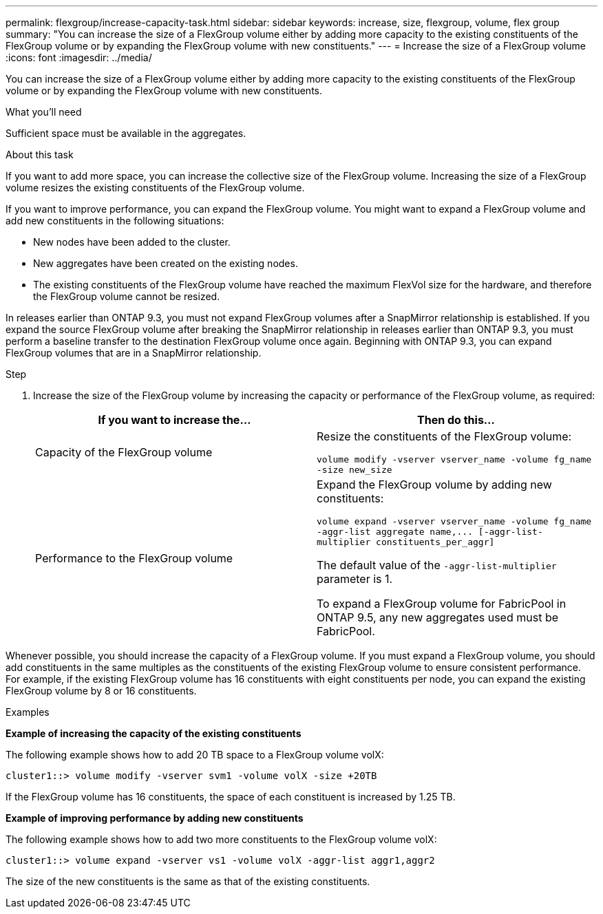 ---
permalink: flexgroup/increase-capacity-task.html
sidebar: sidebar
keywords: increase, size, flexgroup, volume, flex group
summary: "You can increase the size of a FlexGroup volume either by adding more capacity to the existing constituents of the FlexGroup volume or by expanding the FlexGroup volume with new constituents."
---
= Increase the size of a FlexGroup volume
:icons: font
:imagesdir: ../media/

[.lead]
You can increase the size of a FlexGroup volume either by adding more capacity to the existing constituents of the FlexGroup volume or by expanding the FlexGroup volume with new constituents.

.What you'll need

Sufficient space must be available in the aggregates.

.About this task

If you want to add more space, you can increase the collective size of the FlexGroup volume. Increasing the size of a FlexGroup volume resizes the existing constituents of the FlexGroup volume.

If you want to improve performance, you can expand the FlexGroup volume. You might want to expand a FlexGroup volume and add new constituents in the following situations:

* New nodes have been added to the cluster.
* New aggregates have been created on the existing nodes.
* The existing constituents of the FlexGroup volume have reached the maximum FlexVol size for the hardware, and therefore the FlexGroup volume cannot be resized.

In releases earlier than ONTAP 9.3, you must not expand FlexGroup volumes after a SnapMirror relationship is established. If you expand the source FlexGroup volume after breaking the SnapMirror relationship in releases earlier than ONTAP 9.3, you must perform a baseline transfer to the destination FlexGroup volume once again. Beginning with ONTAP 9.3, you can expand FlexGroup volumes that are in a SnapMirror relationship.

.Step

. Increase the size of the FlexGroup volume by increasing the capacity or performance of the FlexGroup volume, as required:
+

|===

h| If you want to increase the... h| Then do this...

a|
Capacity of the FlexGroup volume
a|
Resize the constituents of the FlexGroup volume:

`volume modify -vserver vserver_name -volume fg_name -size new_size`
a|
Performance to the FlexGroup volume
a|
Expand the FlexGroup volume by adding new constituents:

`+volume expand -vserver vserver_name -volume fg_name -aggr-list aggregate name,... [-aggr-list-multiplier constituents_per_aggr]+`

The default value of the `-aggr-list-multiplier` parameter is 1.

To expand a FlexGroup volume for FabricPool in ONTAP 9.5, any new aggregates used must be FabricPool.
|===

Whenever possible, you should increase the capacity of a FlexGroup volume. If you must expand a FlexGroup volume, you should add constituents in the same multiples as the constituents of the existing FlexGroup volume to ensure consistent performance. For example, if the existing FlexGroup volume has 16 constituents with eight constituents per node, you can expand the existing FlexGroup volume by 8 or 16 constituents.

.Examples

*Example of increasing the capacity of the existing constituents*

The following example shows how to add 20 TB space to a FlexGroup volume volX:

----
cluster1::> volume modify -vserver svm1 -volume volX -size +20TB
----

If the FlexGroup volume has 16 constituents, the space of each constituent is increased by 1.25 TB.

*Example of improving performance by adding new constituents*

The following example shows how to add two more constituents to the FlexGroup volume volX:

----
cluster1::> volume expand -vserver vs1 -volume volX -aggr-list aggr1,aggr2
----

The size of the new constituents is the same as that of the existing constituents.

// 08 DEC 2021, BURT 1430515
